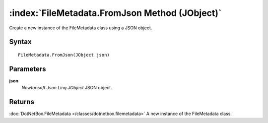 :index:`FileMetadata.FromJson Method (JObject)`
===============================================

Create a new instance of the FileMetadata class using a JSON object.

Syntax
------

::

	FileMetadata.FromJson(JObject json)

Parameters
----------

**json**
	*Newtonsoft.Json.Linq.JObject* JSON object.

Returns
-------

:doc:`DotNetBox.FileMetadata </classes/dotnetbox.filemetadata>`  A new instance of the FileMetadata class.
